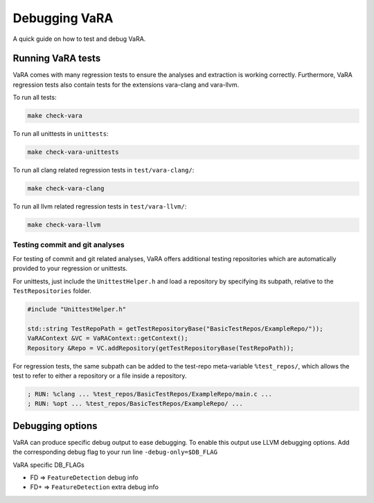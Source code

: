 **************
Debugging VaRA
**************

A quick guide on how to test and debug VaRA.

Running VaRA tests
==================

VaRA comes with many regression tests to ensure the analyses and extraction is working correctly.
Furthermore, VaRA regression tests also contain tests for the extensions vara-clang and vara-llvm.

To run all tests:

.. code-block:: bash

  make check-vara

To run all unittests in ``unittests``:

.. code-block:: bash

  make check-vara-unittests

To run all clang related regression tests in ``test/vara-clang/``:

.. code-block:: bash

  make check-vara-clang

To run all llvm related regression tests in ``test/vara-llvm/``:

.. code-block:: bash

  make check-vara-llvm

Testing commit and git analyses
-------------------------------

For testing of commit and git related analyses, VaRA offers additional testing repositories which are automatically provided to your regression or unittests.

For unittests, just include the ``UnittestHelper.h`` and load a repository by specifying its subpath, relative to the ``TestRepositories`` folder.

.. code-block:: cpp

    #include "UnittestHelper.h"

    std::string TestRepoPath = getTestRepositoryBase("BasicTestRepos/ExampleRepo/"));
    VaRAContext &VC = VaRAContext::getContext();
    Repository &Repo = VC.addRepository(getTestRepositoryBase(TestRepoPath));

For regression tests, the same subpath can be added to the test-repo meta-variable ``%test_repos/``, which allows the test to refer to either a repository or a file inside a repository.

.. code-block:: llvm

  ; RUN: %clang ... %test_repos/BasicTestRepos/ExampleRepo/main.c ...
  ; RUN: %opt ... %test_repos/BasicTestRepos/ExampleRepo/ ...


Debugging options
=================
VaRA can produce specific debug output to ease debugging. To enable this output use LLVM debugging options.
Add the corresponding debug flag to your run line ``-debug-only=$DB_FLAG``

VaRA specific DB_FLAGs

* FD  => ``FeatureDetection`` debug info
* FD+ => ``FeatureDetection`` extra debug info
